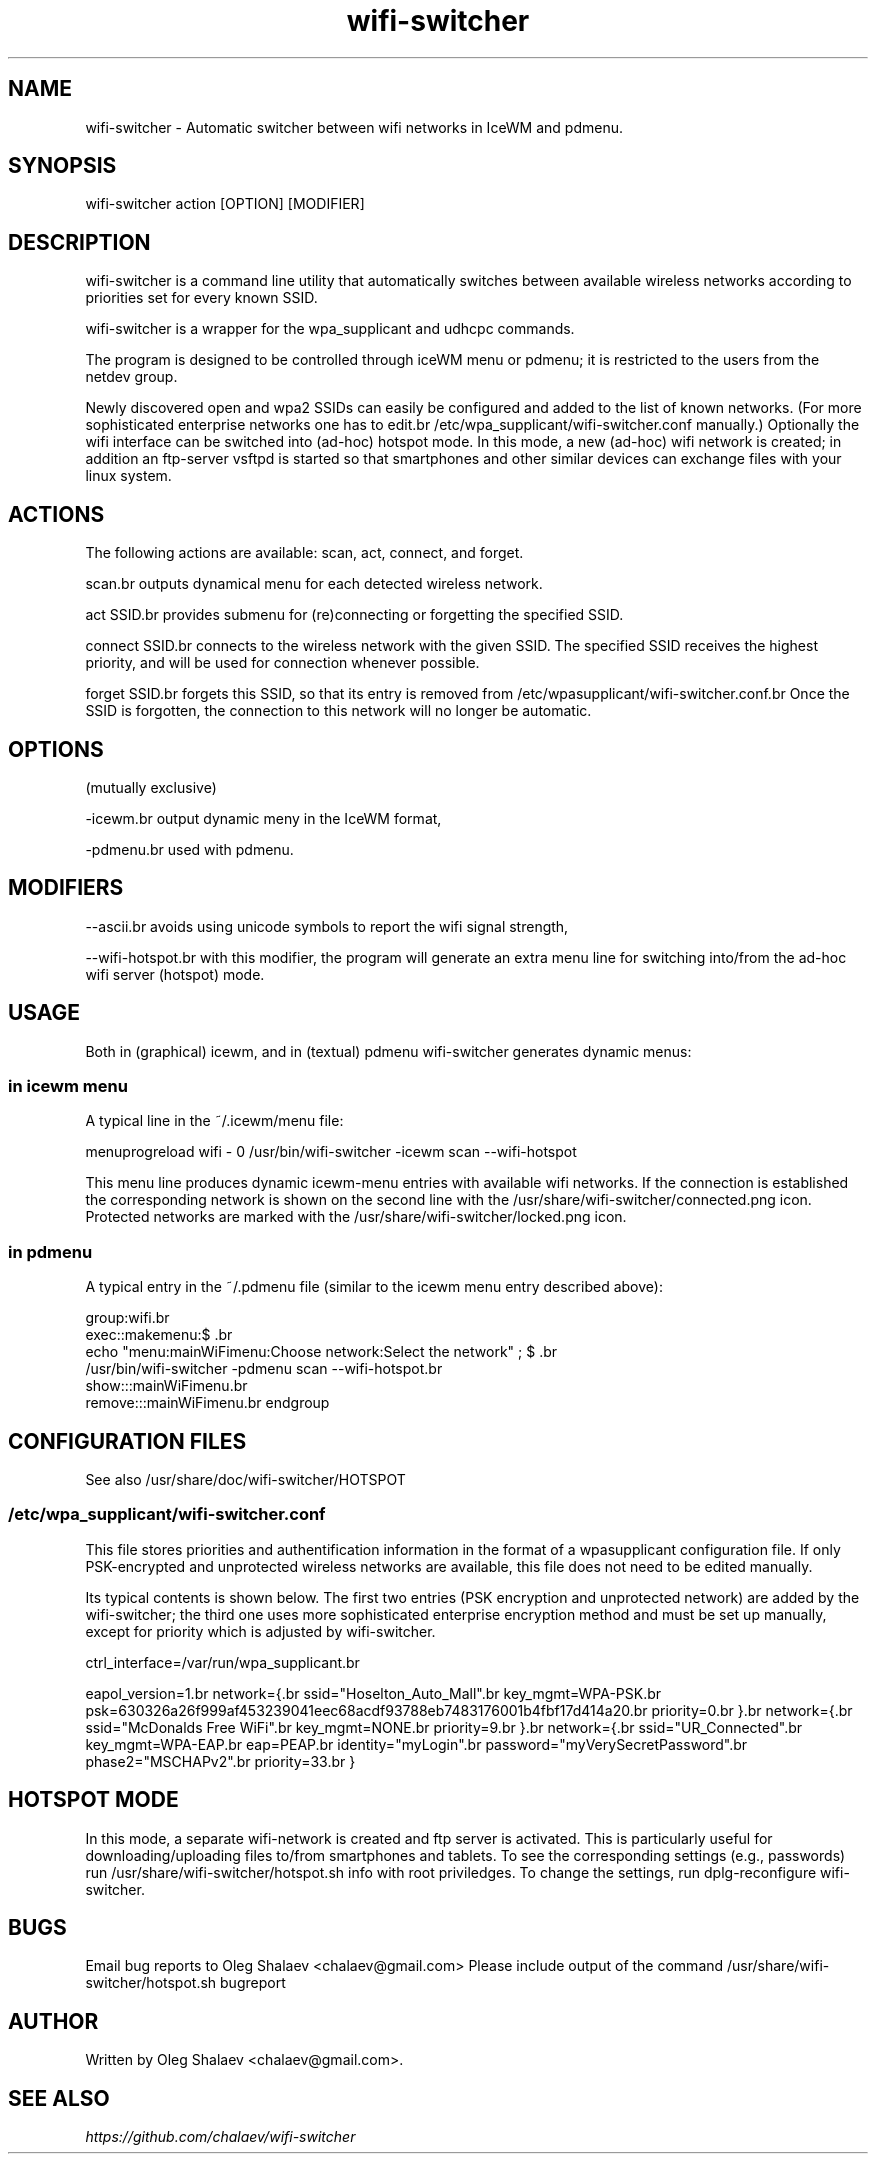 .TH "wifi-switcher" "1" 
.SH "NAME"
.PP
wifi-switcher - Automatic switcher between wifi networks in IceWM and pdmenu.

.SH "SYNOPSIS"
.PP
wifi-switcher action [OPTION] [MODIFIER]

.SH "DESCRIPTION"
.PP
wifi-switcher is a command line utility that automatically switches between
available wireless networks according to priorities set for every known SSID.

.PP
wifi-switcher is a wrapper for the wpa_\dsupplicant and udhcpc commands.

.PP
The program is designed to be controlled through iceWM menu or pdmenu;
it is restricted to the users from the netdev group.

.PP
Newly discovered open and wpa2 SSIDs can easily be configured and added to the
list of known networks.  (For more sophisticated enterprise networks one has to edit.br
/etc/wpa_\dsupplicant/wifi-switcher.conf manually.)  Optionally the wifi
interface can be switched into (ad-hoc) hotspot mode. In this mode, a new (ad-hoc) wifi network is created;
in addition an ftp-server vsftpd is started so that smartphones and other similar devices can exchange files with your linux system.

.SH "ACTIONS"
.PP
The following actions are available: scan, act, connect, and forget.

.PP
scan.br
outputs dynamical menu for each detected wireless network.

.PP
act SSID.br
provides submenu for (re)connecting or forgetting the specified SSID.

.PP
connect SSID.br
connects to the wireless network with the given SSID. The specified SSID
receives the highest priority, and will be used for connection whenever
possible.

.PP
forget SSID.br
forgets this SSID, so that its entry is removed from /etc/wpa\dsupplicant/wifi-switcher.conf.br
Once the SSID is forgotten, the connection to this network will no longer be automatic.

.SH "OPTIONS"
.PP
(mutually exclusive)

.PP
-icewm.br
output dynamic meny in the IceWM format,

.PP
-pdmenu.br
used with pdmenu.

.SH "MODIFIERS"
.PP
--ascii.br
avoids using unicode symbols to report the wifi signal strength,

.PP
--wifi-hotspot.br
with this modifier, the program will generate an extra menu line for switching
into/from the ad-hoc wifi server (hotspot) mode.

.SH "USAGE"
.PP
Both in (graphical) icewm, and in (textual) pdmenu wifi-switcher generates dynamic menus:
.SS "in icewm menu"
.PP
A typical line in the ~/.icewm/menu file:

.PP
menuprogreload wifi - 0 /usr/bin/wifi-switcher -icewm scan --wifi-hotspot

.PP
This menu line produces dynamic icewm-menu entries with available wifi networks.
If the connection is established the corresponding network is shown on the
second line with the /usr/share/wifi-switcher/connected.png icon.  Protected
networks are marked with the /usr/share/wifi-switcher/locked.png icon.
.SS "in pdmenu"
.PP
A typical entry in the ~/.pdmenu file (similar to the icewm menu entry described above):

.PP
group:wifi.br
        exec::makemenu:$\ .br
                echo "menu:mainWiFimenu:Choose network:Select the network" ; $\ .br
                /usr/bin/wifi-switcher -pdmenu scan --wifi-hotspot.br
        show:::mainWiFimenu.br
        remove:::mainWiFimenu.br
endgroup

.SH "CONFIGURATION FILES"
.PP
See also /usr/share/doc/wifi-switcher/HOTSPOT
.SS "/etc/wpa_\dsupplicant/wifi-switcher.conf"
.PP
This file stores priorities and authentification information in the format of a
wpasupplicant configuration file. If only PSK-encrypted and unprotected wireless
networks are available, this file does not need to be edited manually.

.PP
Its typical contents is shown below. The first two entries (PSK encryption and
unprotected network) are added by the wifi-switcher; the third one uses more
sophisticated enterprise encryption method and must be set up manually, except
for priority which is adjusted by wifi-switcher.

.PP
ctrl_\dinterface=/var/run/wpa_\dsupplicant.br

eapol_\dversion=1.br
network={.br
ssid="Hoselton_\dAuto_\dMall".br
key_\dmgmt=WPA-PSK.br
psk=630326a26f999af453239041eec68acdf93788eb7483176001b4fbf17d414a20.br
priority=0.br
}.br
network={.br
ssid="McDonalds Free WiFi".br
key_\dmgmt=NONE.br
priority=9.br
}.br
network={.br
ssid="UR_\dConnected".br
key_\dmgmt=WPA-EAP.br
eap=PEAP.br
identity="myLogin".br
password="myVerySecretPassword".br
phase2="MSCHAPv2".br
priority=33.br
}

.SH "HOTSPOT MODE"
.PP
In this mode, a separate wifi-network is created and ftp server is activated.
This is particularly useful for downloading/uploading files to/from smartphones and
tablets. To see the corresponding settings (e.g., passwords) run
/usr/share/wifi-switcher/hotspot.sh info
with root priviledges. To change the settings, run dplg-reconfigure wifi-switcher.

.SH "BUGS"
.PP
Email bug reports to Oleg Shalaev <chalaev@gmail.com>
Please include output of the command
/usr/share/wifi-switcher/hotspot.sh bugreport

.SH "AUTHOR"
.PP
Written by Oleg Shalaev <chalaev@gmail.com>.
.SH "SEE ALSO"
.PP
\fIhttps://github.com/chalaev/wifi-switcher\fP

